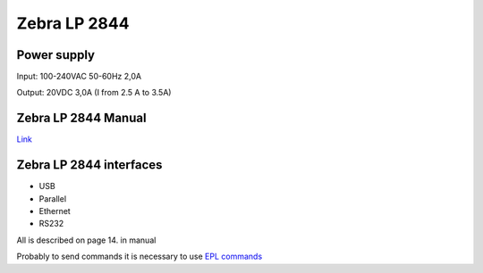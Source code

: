 Zebra LP 2844
=============

Power supply
~~~~~~~~~~~~

Input:  	100-240VAC  50-60Hz 2,0A

Output:	    20VDC       3,0A (I from 2.5 A to 3.5A)


Zebra LP 2844 Manual
~~~~~~~~~~~~~~~~~~~~

`Link <https://fleet-maintenance.com/public_downloads/Zebra%202844%20Printer%20Manual.pdf>`_ 


Zebra LP 2844 interfaces
~~~~~~~~~~~~~~~~~~~~~~~~

- USB
- Parallel
- Ethernet
- RS232

All is described on page 14. in manual

Probably to send commands it is necessary to use `EPL commands <https://www.servopack.de/support/zebra/EPL2_Manual.pdf>`_ 
